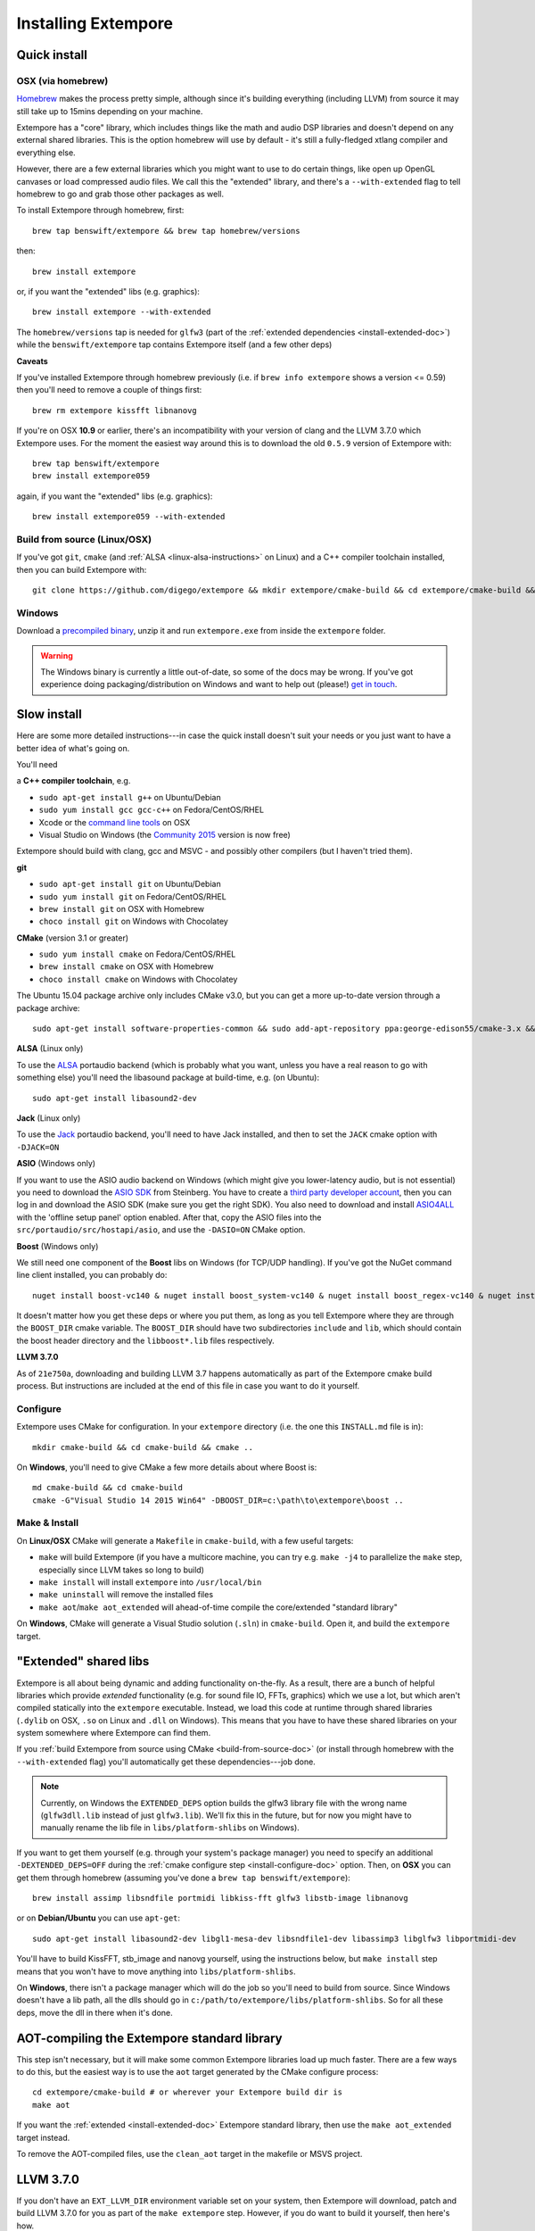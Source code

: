 Installing Extempore
====================

Quick install
-------------

OSX (via homebrew)
^^^^^^^^^^^^^^^^^^

`Homebrew`_ makes the process pretty simple, although since it's
building everything (including LLVM) from source it may still take up to
15mins depending on your machine.

.. _Homebrew: http://brew.sh/

Extempore has a "core" library, which includes things like the math and
audio DSP libraries and doesn't depend on any external shared libraries.
This is the option homebrew will use by default - it's still a
fully-fledged xtlang compiler and everything else.

However, there are a few external libraries which you might want to use
to do certain things, like open up OpenGL canvases or load compressed
audio files. We call this the "extended" library, and there's a
``--with-extended`` flag to tell homebrew to go and grab those other
packages as well.

To install Extempore through homebrew, first::

    brew tap benswift/extempore && brew tap homebrew/versions

then::

    brew install extempore

or, if you want the "extended" libs (e.g. graphics)::

    brew install extempore --with-extended

The ``homebrew/versions`` tap is needed for ``glfw3`` (part of the
:ref:`extended dependencies <install-extended-doc>`) while the
``benswift/extempore`` tap contains Extempore itself (and a few other
deps)

**Caveats**

If you've installed Extempore through homebrew previously (i.e. if
``brew info extempore`` shows a version <= 0.59) then you'll need to
remove a couple of things first::

    brew rm extempore kissfft libnanovg

If you're on OSX **10.9** or earlier, there's an incompatibility with
your version of clang and the LLVM 3.7.0 which Extempore uses. For the
moment the easiest way around this is to download the old ``0.5.9``
version of Extempore with::

    brew tap benswift/extempore
    brew install extempore059

again, if you want the "extended" libs (e.g. graphics)::

    brew install extempore059 --with-extended

.. _build-from-source-doc:

Build from source (Linux/OSX)
^^^^^^^^^^^^^^^^^^^^^^^^^^^^^

If you've got ``git``, ``cmake`` (and :ref:`ALSA
<linux-alsa-instructions>` on Linux) and a C++ compiler toolchain
installed, then you can build Extempore with::

    git clone https://github.com/digego/extempore && mkdir extempore/cmake-build && cd extempore/cmake-build && cmake .. && make install && make aot

Windows
^^^^^^^

Download a `precompiled binary`_, unzip it and run ``extempore.exe``
from inside the ``extempore`` folder.

.. warning:: The Windows binary is currently a little out-of-date, so
             some of the docs may be wrong. If you've got experience
             doing packaging/distribution on Windows and want to help
             out (please!) `get in touch`_.

.. _precompiled binary: http://extempore.moso.com.au/extras/Extempore-0.6.0-win64.zip
.. _get in touch: mailto:extemporelang@googlegroups.com

Slow install
------------

Here are some more detailed instructions---in case the quick install
doesn't suit your needs or you just want to have a better idea of
what's going on.

You'll need

a **C++ compiler toolchain**, e.g.

-  ``sudo apt-get install g++`` on Ubuntu/Debian
-  ``sudo yum install gcc gcc-c++`` on Fedora/CentOS/RHEL
-  Xcode or the `command line tools`_ on OSX
-  Visual Studio on Windows (the `Community 2015`_ version is now free)

.. _command line tools: https://developer.apple.com/library/ios/technotes/tn2339/_index.html#//apple_ref/doc/uid/DTS40014588-CH1-WHAT_IS_THE_COMMAND_LINE_TOOLS_PACKAGE_   
.. _Community 2015: https://www.visualstudio.com/en-us/products/visual-studio-community-vs.aspx

Extempore should build with clang, gcc and MSVC - and possibly other
compilers (but I haven't tried them).

**git**

-  ``sudo apt-get install git`` on Ubuntu/Debian
-  ``sudo yum install git`` on Fedora/CentOS/RHEL
-  ``brew install git`` on OSX with Homebrew
-  ``choco install git`` on Windows with Chocolatey

**CMake** (version 3.1 or greater)

-  ``sudo yum install cmake`` on Fedora/CentOS/RHEL
-  ``brew install cmake`` on OSX with Homebrew
-  ``choco install cmake`` on Windows with Chocolatey

The Ubuntu 15.04 package archive only includes CMake v3.0, but you can
get a more up-to-date version through a package archive::

    sudo apt-get install software-properties-common && sudo add-apt-repository ppa:george-edison55/cmake-3.x && sudo apt-get update && sudo apt-get install cmake

.. _linux-alsa-instructions:
    
**ALSA** (Linux only)

To use the `ALSA`_ portaudio backend (which is probably what you want,
unless you have a real reason to go with something else) you'll need the
libasound package at build-time, e.g. (on Ubuntu)::

    sudo apt-get install libasound2-dev

.. _ALSA: http://www.alsa-project.org/

**Jack** (Linux only)

To use the `Jack`_ portaudio backend, you'll need to have Jack
installed, and then to set the ``JACK`` cmake option with ``-DJACK=ON``

.. _Jack: http://www.jackaudio.org/

**ASIO** (Windows only)

If you want to use the ASIO audio backend on Windows (which might give
you lower-latency audio, but is not essential) you need to download
the `ASIO SDK`_ from Steinberg. You have to create a `third party
developer account`_, then you can log in and download the ASIO SDK
(make sure you get the right SDK). You also need to download and
install `ASIO4ALL`_ with the 'offline setup panel' option enabled.
After that, copy the ASIO files into the
``src/portaudio/src/hostapi/asio``, and use the ``-DASIO=ON`` CMake
option.

.. _third party developer account: http://www.steinberg.net/nc/en/company/developer/sdk_download_portal/create_3rd_party_developer_account.html
.. _ASIO SDK: http://www.steinberg.net/nc/en/company/developer/sdk_download_portal.html
.. _ASIO4ALL: http://www.asio4all.com/

**Boost** (Windows only)

We still need one component of the **Boost** libs on Windows (for
TCP/UDP handling). If you've got the NuGet command line client
installed, you can probably do::

    nuget install boost-vc140 & nuget install boost_system-vc140 & nuget install boost_regex-vc140 & nuget install boost_date_time-vc140

It doesn't matter how you get these deps or where you put them, as long
as you tell Extempore where they are through the ``BOOST_DIR`` cmake
variable. The ``BOOST_DIR`` should have two subdirectories ``include``
and ``lib``, which should contain the boost header directory and the
``libboost*.lib`` files respectively.

**LLVM 3.7.0**

As of ``21e750a``, downloading and building LLVM 3.7 happens
automatically as part of the Extempore cmake build process. But
instructions are included at the end of this file in case you want to do
it yourself.

.. _install-configure-doc:

Configure
^^^^^^^^^

Extempore uses CMake for configuration. In your ``extempore`` directory
(i.e. the one this ``INSTALL.md`` file is in)::

    mkdir cmake-build && cd cmake-build && cmake ..

On **Windows**, you'll need to give CMake a few more details about where
Boost is::

    md cmake-build && cd cmake-build
    cmake -G"Visual Studio 14 2015 Win64" -DBOOST_DIR=c:\path\to\extempore\boost ..

Make & Install
^^^^^^^^^^^^^^

On **Linux/OSX** CMake will generate a ``Makefile`` in ``cmake-build``,
with a few useful targets:

-  ``make`` will build Extempore (if you have a multicore machine, you
   can try e.g. ``make -j4`` to parallelize the ``make`` step,
   especially since LLVM takes so long to build)
-  ``make install`` will install ``extempore`` into ``/usr/local/bin``
-  ``make uninstall`` will remove the installed files
-  ``make aot``/``make aot_extended`` will ahead-of-time compile the
   core/extended "standard library"

On **Windows**, CMake will generate a Visual Studio solution (``.sln``)
in ``cmake-build``. Open it, and build the ``extempore`` target.

.. _install-extended-doc:

"Extended" shared libs
----------------------

Extempore is all about being dynamic and adding functionality
on-the-fly. As a result, there are a bunch of helpful libraries which
provide *extended* functionality (e.g. for sound file IO, FFTs,
graphics) which we use a lot, but which aren't compiled statically
into the ``extempore`` executable. Instead, we load this code at
runtime through shared libraries (``.dylib`` on OSX, ``.so`` on Linux
and ``.dll`` on Windows). This means that you have to have these
shared libraries on your system somewhere where Extempore can find
them.

If you :ref:`build Extempore from source using CMake
<build-from-source-doc>` (or install through homebrew with the
``--with-extended`` flag) you'll automatically get these
dependencies---job done.

.. note:: Currently, on Windows the ``EXTENDED_DEPS`` option builds
          the glfw3 library file with the wrong name (``glfw3dll.lib``
          instead of just ``glfw3.lib``). We'll fix this in the
          future, but for now you might have to manually rename the
          lib file in ``libs/platform-shlibs`` on Windows).

If you want to get them yourself (e.g. through your system's package
manager) you need to specify an additional ``-DEXTENDED_DEPS=OFF``
during the :ref:`cmake configure step <install-configure-doc>` option.
Then, on **OSX** you can get them through homebrew (assuming you've
done a ``brew tap benswift/extempore``)::

    brew install assimp libsndfile portmidi libkiss-fft glfw3 libstb-image libnanovg

or on **Debian/Ubuntu** you can use ``apt-get``::

    sudo apt-get install libasound2-dev libgl1-mesa-dev libsndfile1-dev libassimp3 libglfw3 libportmidi-dev

You'll have to build KissFFT, stb\_image and nanovg yourself, using the
instructions below, but ``make install`` step means that you won't have
to move anything into ``libs/platform-shlibs``.

On **Windows**, there isn't a package manager which will do the job so
you'll need to build from source. Since Windows doesn't have a lib path,
all the dlls should go in ``c:/path/to/extempore/libs/platform-shlibs``.
So for all these deps, move the dll in there when it's done.

AOT-compiling the Extempore standard library
--------------------------------------------

This step isn't necessary, but it will make some common Extempore
libraries load up much faster. There are a few ways to do this, but
the easiest way is to use the ``aot`` target generated by the CMake
configure process::

    cd extempore/cmake-build # or wherever your Extempore build dir is
    make aot

If you want the :ref:`extended <install-extended-doc>` Extempore
standard library, then use the ``make aot_extended`` target instead.

To remove the AOT-compiled files, use the ``clean_aot`` target in the
makefile or MSVS project.

LLVM 3.7.0
----------

If you don't have an ``EXT_LLVM_DIR`` environment variable set on your
system, then Extempore will download, patch and build LLVM 3.7.0 for
you as part of the ``make extempore`` step. However, if you do want to
build it yourself, then here's how.

Grab the `3.7.0 source tarball`_, apply the
``extempore-llvm-3.7.0.patch`` in ``extras/``::

    cd /path/to/llvm-3.7.0.src
    patch -p0 < /path/to/extempore/extras/extempore-llvm-3.7.0.patch

.. _3.7.0 source tarball: http://llvm.org/releases/download.html#3.7.0

On **Windows**, the ``<`` redirection will work with ``cmd.exe``, but
not PowerShell.

Then build LLVM, moving the libraries into ``/path/to/extempore/llvm``
as part of the ``install`` step::

    mkdir cmake-build && cd cmake-build
    cmake -DCMAKE_BUILD_TYPE=Release -DLLVM_TARGETS_TO_BUILD=X86 -DLLVM_ENABLE_TERMINFO=OFF -DLLVM_ENABLE_ZLIB=OFF -DCMAKE_INSTALL_PREFIX=c:/path/to/extempore/llvm .. && make && make install

On **Windows**, you'll also need to specify a 64-bit generator e.g.
``-G"Visual Studio 14 2015 Win64"``

To build, open the ``Extempore.sln`` file and build the ``ALL_BUILD``
target, then the ``INSTALL`` target. If the install step doesn't work,
you can try directly calling ``cmake -P cmake_install.cmake`` which
should be in the same directory. On Windows, the LLVM build output must
be installed into an ``llvm`` subdirectory in the top-level Extempore
directory (since the AOT compilation process will look in there to find
``llc``).

If LLVM complains about not being able to find python, you can specify a
path to your python executable with the PYTHON\_EXECUTABLE CMake
variable::

    cmake -DCMAKE_BUILD_TYPE=Release -DLLVM_TARGETS_TO_BUILD=X86 -DLLVM_ENABLE_TERMINFO=OFF -DLLVM_ENABLE_ZLIB=OFF -DCMAKE_INSTALL_PREFIX=c:/path/to/extempore/llvm -DPYTHON_EXECUTABLE=c:/path/to/python .. && make && make install

If you **do** build your own patched version of LLVM for Extempore,
then make sure you set the ``EXT_LLVM_DIR`` environment variable to
point to that directory (where you installed LLVM) so that the
Extempore build process knows where to find it.

Packaging
---------

*Note: this is still experimental - things may not work, but
patches/suggestions welcome!*

To build a "package" for binary distribution, use the ``-DPACKAGE=ON``
cmake option.

OSX
^^^

::

    cmake -DPACKAGE=ON .. && make -j8 aot_extended && make package

Windows
^^^^^^^

On Windows it takes a few more steps, since you have to run the
``aot_extended`` script from the top-level Extempore directory.

.. code::

  # build extempore
  cmake -G"Visual Studio 14 2015 Win64" -DASIO=ON -DPACKAGE=ON -DBOOST_DIR=c:/path/to/extempore/boost .. && cmake --build . --config Release --target extempore
  # aot-compile extended stdlib (call this from the extempore directory)
  cmake -P extras/cmake/aot_extended.cmake
  # package it all up
  cmake --build . --config Release --target package

Linux
^^^^^

TODO - investigate the CPack Debian package generator.
